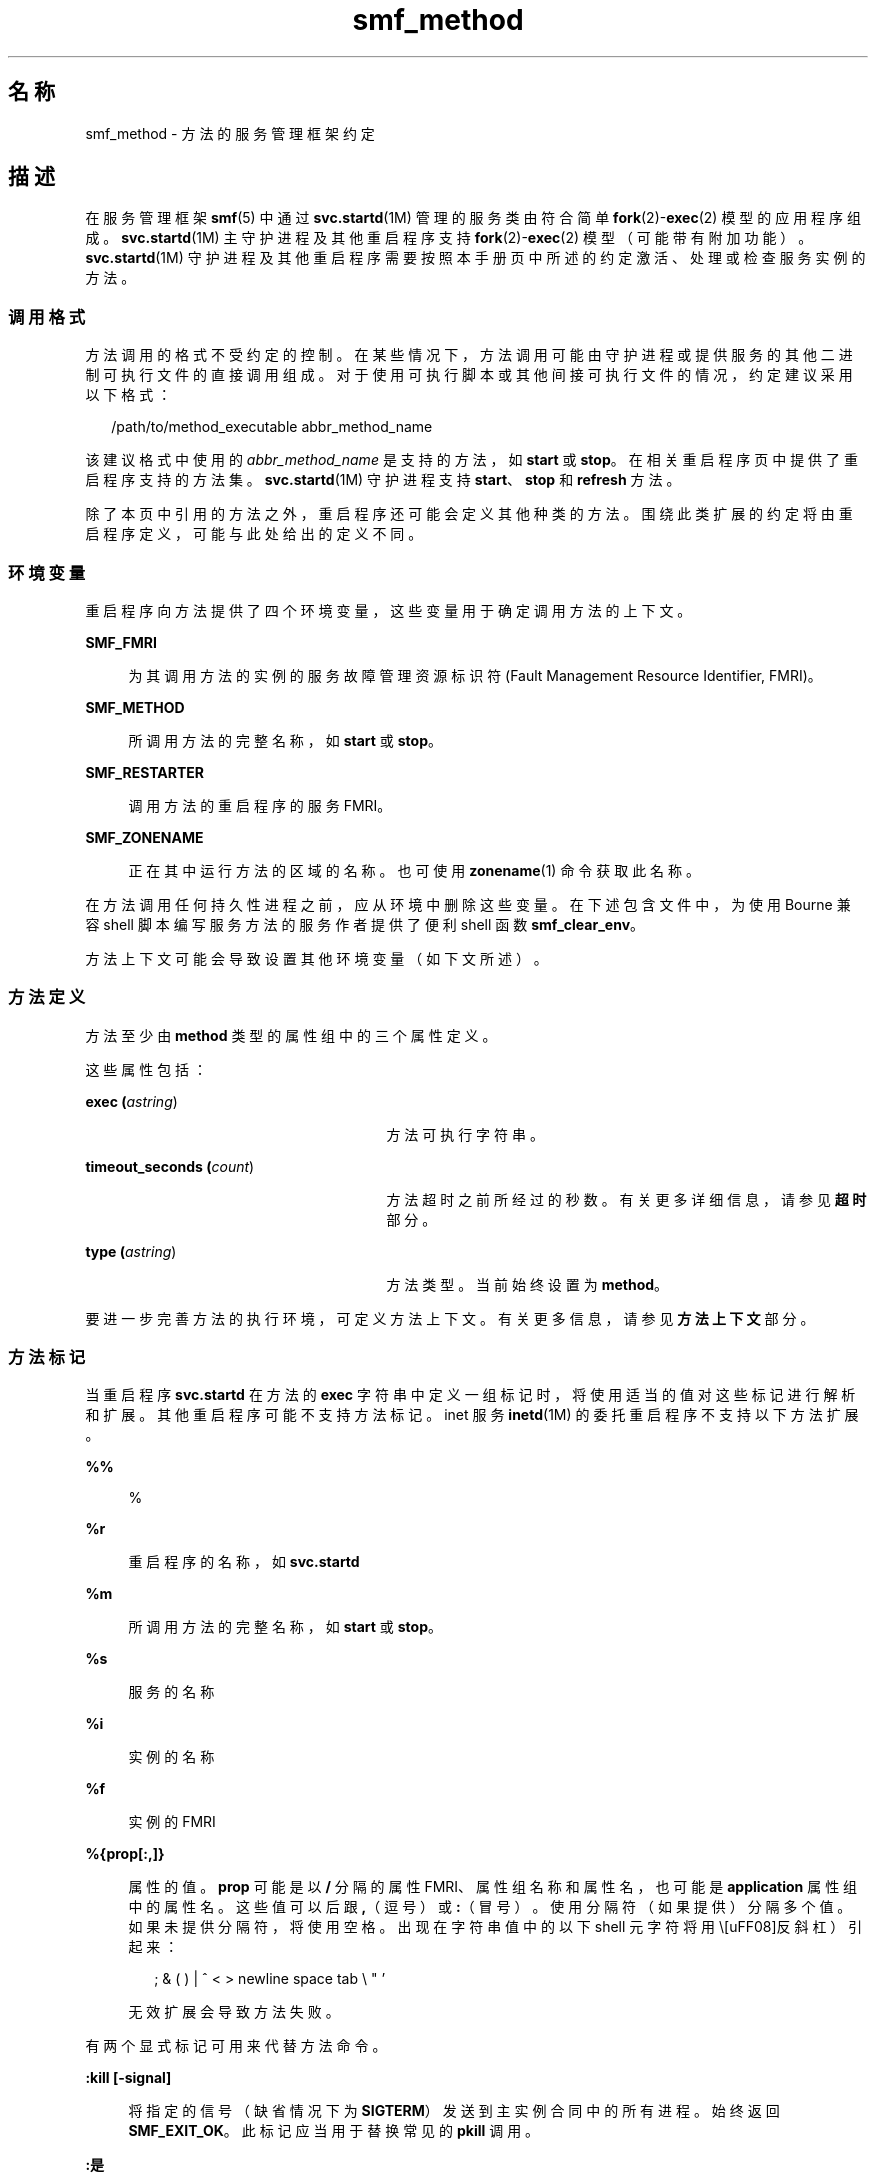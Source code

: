 '\" te
.\" Copyright (c) 2009, 2015, Oracle and/or its affiliates.All rights reserved.
.TH smf_method 5 "2015 年 1 月 30 日" "SunOS 5.11" "标准、环境和宏"
.SH 名称
smf_method \- 方法的服务管理框架约定
.SH 描述
.sp
.LP
在服务管理框架\fBsmf\fR(5) 中通过 \fBsvc.startd\fR(1M) 管理的服务类由符合简单 \fBfork\fR(2)-\fBexec\fR(2) 模型的应用程序组成。\fBsvc.startd\fR(1M) 主守护进程及其他重启程序支持 \fBfork\fR(2)-\fBexec\fR(2) 模型（可能带有附加功能）。\fBsvc.startd\fR(1M) 守护进程及其他重启程序需要按照本手册页中所述的约定激活、处理或检查服务实例的方法。
.SS "调用格式"
.sp
.LP
方法调用的格式不受约定的控制。在某些情况下，方法调用可能由守护进程或提供服务的其他二进制可执行文件的直接调用组成。对于使用可执行脚本或其他间接可执行文件的情况，约定建议采用以下格式：
.sp
.in +2
.nf
/path/to/method_executable abbr_method_name
.fi
.in -2

.sp
.LP
该建议格式中使用的 \fIabbr_method_name\fR 是支持的方法，如 \fBstart\fR 或 \fBstop\fR。在相关重启程序页中提供了重启程序支持的方法集。\fBsvc.startd\fR(1M) 守护进程支持 \fBstart\fR、\fBstop\fR 和 \fBrefresh\fR 方法。
.sp
.LP
除了本页中引用的方法之外，重启程序还可能会定义其他种类的方法。围绕此类扩展的约定将由重启程序定义，可能与此处给出的定义不同。
.SS "环境变量"
.sp
.LP
重启程序向方法提供了四个环境变量，这些变量用于确定调用方法的上下文。
.sp
.ne 2
.mk
.na
\fB\fBSMF_FMRI\fR\fR
.ad
.sp .6
.RS 4n
为其调用方法的实例的服务故障管理资源标识符 (Fault Management Resource Identifier, FMRI)。
.RE

.sp
.ne 2
.mk
.na
\fB\fBSMF_METHOD\fR\fR
.ad
.sp .6
.RS 4n
所调用方法的完整名称，如 \fBstart\fR 或 \fBstop\fR。
.RE

.sp
.ne 2
.mk
.na
\fB\fBSMF_RESTARTER\fR\fR
.ad
.sp .6
.RS 4n
调用方法的重启程序的服务 FMRI。
.RE

.sp
.ne 2
.mk
.na
\fB\fBSMF_ZONENAME\fR\fR
.ad
.sp .6
.RS 4n
正在其中运行方法的区域的名称。也可使用 \fBzonename\fR(1) 命令获取此名称。
.RE

.sp
.LP
在方法调用任何持久性进程之前，应从环境中删除这些变量。在下述包含文件中，为使用 Bourne 兼容 shell 脚本编写服务方法的服务作者提供了便利 shell 函数 \fBsmf_clear_env\fR。
.sp
.LP
方法上下文可能会导致设置其他环境变量（如下文所述）。
.SS "方法定义"
.sp
.LP
方法至少由 \fBmethod\fR 类型的属性组中的三个属性定义。 
.sp
.LP
这些属性包括：
.sp
.ne 2
.mk
.na
\fBexec (\fIastring\fR)\fR
.ad
.RS 27n
.rt  
方法可执行字符串。
.RE

.sp
.ne 2
.mk
.na
\fBtimeout_seconds (\fIcount\fR)\fR
.ad
.RS 27n
.rt  
方法超时之前所经过的秒数。有关更多详细信息，请参见\fB超时\fR部分。
.RE

.sp
.ne 2
.mk
.na
\fBtype (\fIastring\fR)\fR
.ad
.RS 27n
.rt  
方法类型。当前始终设置为 \fBmethod\fR。
.RE

.sp
.LP
要进一步完善方法的执行环境，可定义方法上下文。有关更多信息，请参见\fB方法上下文\fR部分。
.SS "方法标记"
.sp
.LP
当重启程序 \fBsvc.startd\fR 在方法的 \fBexec\fR 字符串中定义一组标记时，将使用适当的值对这些标记进行解析和扩展。其他重启程序可能不支持方法标记。inet 服务 \fBinetd\fR(1M) 的委托重启程序不支持以下方法扩展。
.sp
.ne 2
.mk
.na
\fB\fB%%\fR\fR
.ad
.sp .6
.RS 4n
%
.RE

.sp
.ne 2
.mk
.na
\fB\fB%r\fR\fR
.ad
.sp .6
.RS 4n
重启程序的名称，如 \fBsvc.startd\fR
.RE

.sp
.ne 2
.mk
.na
\fB\fB%m\fR\fR
.ad
.sp .6
.RS 4n
所调用方法的完整名称，如 \fBstart\fR 或 \fBstop\fR。
.RE

.sp
.ne 2
.mk
.na
\fB\fB%s\fR\fR
.ad
.sp .6
.RS 4n
服务的名称
.RE

.sp
.ne 2
.mk
.na
\fB\fB%i\fR\fR
.ad
.sp .6
.RS 4n
实例的名称
.RE

.sp
.ne 2
.mk
.na
\fB\fB%f\fR\fR
.ad
.sp .6
.RS 4n
实例的 FMRI
.RE

.sp
.ne 2
.mk
.na
\fB\fB%{prop[:,]}\fR\fR
.ad
.sp .6
.RS 4n
属性的值。\fBprop\fR 可能是以 \fB/\fR 分隔的属性 FMRI、属性组名称和属性名，也可能是 \fBapplication\fR 属性组中的属性名。这些值可以后跟 \fB,\fR（逗号）或 \fB:\fR（冒号）。使用分隔符（如果提供）分隔多个值。如果未提供分隔符，将使用空格。出现在字符串值中的以下 shell 元字符将用 \（反斜杠）引起来：
.sp
.in +2
.nf
; & ( ) | ^ < > newline space tab  \e  " '
.fi
.in -2

无效扩展会导致方法失败。
.RE

.sp
.LP
有两个显式标记可用来代替方法命令。
.sp
.ne 2
.mk
.na
\fB\fB:kill [-signal]\fR\fR
.ad
.sp .6
.RS 4n
将指定的信号（缺省情况下为 \fBSIGTERM\fR）发送到主实例合同中的所有进程。始终返回 \fBSMF_EXIT_OK\fR。此标记应当用于替换常见的 \fBpkill\fR 调用。
.RE

.sp
.ne 2
.mk
.na
\fB\fB:是\fR\fR
.ad
.sp .6
.RS 4n
始终返回 \fBSMF_EXIT_OK\fR。此标记应当用于对重启程序是必需的但对特定服务是不必要的方法。
.RE

.SS "正在退出和退出状态"
.sp
.LP
start 方法的必需行为是延迟退出，直到服务实例已经准备好应答请求或以其他方式工作。
.sp
.LP
以下退出状态代码在 \fB<libscf.h>\fR 和 shell 支持文件中定义。
.sp

.sp
.TS
tab();
lw(1.74i) lw(.9i) lw(2.86i) 
lw(1.74i) lw(.9i) lw(2.86i) 
.
\fBSMF_EXIT_OK\fR\fB0\fRT{
方法已退出，已成功执行其操作。
T}
\fBSMF_EXIT_ERR_FATAL\fR\fB95\fRT{
方法出现致命性失败，必须通过管理干预才能恢复。
T}
\fBSMF_EXIT_ERR_CONFIG\fR\fB96\fRT{
无法恢复的配置错误。返回此退出状态的常见情况是已启用的服务实例缺少必需的配置文件。
T}
\fBSMF_EXIT_ERR_NOSMF\fR\fB99\fRT{
方法被错误地在 \fBsmf\fR(5) 工具外部调用。依赖于 \fBsmf\fR(5) 功能的服务应退出并显示此状态值。
T}
\fBSMF_EXIT_ERR_PERM\fR\fB100\fRT{
方法所需的某种形式的权限（如文件访问、特权、授权或其他凭证）在调用时不可用。
T}
\fBSMF_EXIT_ERR_OTHER\fR\fB非零\fRT{
方法的任何非零退出状态均被视为未知错误。一系列未知错误可能会被重启程序或以重启程序的名义识别为故障。
T}
.TE

.sp
.LP
除了上述退出代码以外，方法还可结合 \fBsmf_method_exit()\fR 使用以下退出代码，可通过 \fBsmf_method_exit\fR(3SCF)、\fBsmf_include.sh\fR 和 \fBsmf_include.py\fR Python 模块获得以下代码：
.sp

.sp
.TS
tab();
lw(1.74i) lw(.9i) lw(2.86i) 
lw(1.74i) lw(.9i) lw(2.86i) 
.
\fBSMF_EXIT_TEMP_DISABLE\fR\fB101\fRT{
方法顺利退出并请求临时禁用。   
T}
\fBSMF_EXIT_TEMP_TRANSIENT\fR\fB102\fRT{
方法顺利退出并请求按照服务模型为“瞬态”一样来进行处理。
T}
.TE

.sp
.LP
利用精确的退出代码，使负责的重启程序可以将错误响应分类为间歇性的（值得执行重新启动）或永久性的（要求管理干预）。
.SS "超时"
.sp
.LP
每个方法都可以有独立的超时（以秒为单位指定）。方法超时由 \fBtimeout_seconds\fR 属性指定。
.sp
.LP
超时是服务的重启程序用来确定方法已挂起或未在继续执行的最后手段。如果已超时，多数重启程序会将服务置于维护状态。请参见 \fBsvc.startd\fR(1M)。在指定超时时，建议考虑一定的误差范围，以避免出现方法正在执行但系统因为内存、CPU 或 I/O 负载等原因而暂时响应非常缓慢的情况时，过早地判断为执行失败。
.sp
.LP
对于预期需要用一两秒的方法，\fB60\fR 秒是一个较好的初始值。\fB300\fR 秒（5 分钟）适用于通常需要用 \fB30\fR 秒的方法。对于经常要用较长时间的方法，应相应地增大超时值。
.sp
.LP
如果希望快速判断为故障以便提示进行管理干预，则可以使用较短的超时。如果管理干预可能只是清除服务并重新启动方法，请考虑使用较长的超时。
.sp
.LP
如果 \fBtimeout_seconds\fR 设置为 \fB0\fR，则服务无超时。不建议使用此设置，但它适用于绝对需要它的服务。\fB-1\fR 也可用于指定无超时，但已过时。
.SS "Shell 编程支持"
.sp
.LP
定义上述退出状态值的一组环境变量通过文件 \fB/lib/svc/share/smf_include.sh\fR 中的便利 shell 函数提供。此文件是 Bourne shell 脚本，可通过源运算符包含在任何 Bourne 兼容 shell 中。
.sp
.LP
为帮助编写可充当 SMF 方法的脚本以及 \fB/etc/init.d\fR 脚本，提供了 \fBsmf_present()\fR shell 函数。如果 \fBsmf\fR(5) 工具不可用，\fBsmf_present()\fR 会返回非零退出状态。
.sp
.LP
此类脚本的一个可能的结构如下所示：
.sp
.in +2
.nf
if smf_present; then
      # Shell code to run application as managed service
      ....

      smf_clear_env
else
      # Shell code to run application as /etc/init.d script
      ....
fi
.fi
.in -2

.sp
.LP
此示例显示了所提供的两个便利函数的用法。
.SS "Python 编程支持"
.sp
.LP
\fB/lib/svc/share/smf_include.sh\fR 提供的相同的退出状态集可以在 \fBsmf_include\fR 模块中获得。
.SS "方法上下文"
.sp
.LP
服务管理工具提供了一种常见机制，可用于设置在其中执行 \fBfork\fR(2)-\fBexec\fR(2) 模型服务的上下文。
.sp
.LP
所需的方法上下文应由服务开发者提供。所有服务实例都应尽可能地以最低权限级别运行，以限制潜在的安全危害。
.sp
.LP
方法上下文可包含以下属性：
.sp
.ne 2
.mk
.na
\fB环境\fR
.ad
.sp .6
.RS 4n
要以一种包含多个 \fBNAME=value\fR 字符串的形式插入方法所在环境的环境变量。
.RE

.sp
.ne 2
.mk
.na
\fB\fBprofile\fR\fR
.ad
.sp .6
.RS 4n
RBAC（Role-Based Access Control，基于角色的访问控制）配置文件的名称，该配置文件与方法可执行文件一起用于标识 \fBexec_attr\fR(4) 中的条目。
.RE

.sp
.ne 2
.mk
.na
\fB\fBuser\fR\fR
.ad
.sp .6
.RS 4n
数字或文本形式的用户 ID。
.RE

.sp
.ne 2
.mk
.na
\fB\fBgroup\fR\fR
.ad
.sp .6
.RS 4n
数字或文本形式的组 ID。
.RE

.sp
.ne 2
.mk
.na
\fB\fBsupp_groups\fR\fR
.ad
.sp .6
.RS 4n
一个可选字符串，按数字或文本形式的 ID 指定补充组成员资格。
.RE

.sp
.ne 2
.mk
.na
\fB\fBprivileges\fR\fR
.ad
.sp .6
.RS 4n
一个可选字符串，指定 \fBprivileges\fR(5) 中所定义的特权集。可在此处指定一个扩展策略。
.RE

.sp
.ne 2
.mk
.na
\fB\fBlimit_privileges\fR\fR
.ad
.sp .6
.RS 4n
一个可选字符串，指定 \fBprivileges\fR(5) 中所定义的限制特权集。
.RE

.sp
.ne 2
.mk
.na
\fB\fBworking_directory\fR\fR
.ad
.sp .6
.RS 4n
从中启动方法的起始目录。可将 \fB:home\fR 用作一个标记，指示使用其 \fBuid\fR 启动方法的用户的起始目录。如果未设置该属性，将使用 \fB:home\fR。
.RE

.sp
.ne 2
.mk
.na
\fB\fBproject\fR\fR
.ad
.sp .6
.RS 4n
数字或文本形式的项目 ID。可将 \fB:default\fR 用作一个标记，为使用其 \fBuid\fR 启动方法的用户指示由 \fBgetdefaultproj\fR(3PROJECT)标识的项目。
.RE

.sp
.ne 2
.mk
.na
\fB\fBresource_pool\fR\fR
.ad
.sp .6
.RS 4n
启动方法的资源池的名称。可将 \fB:default\fR 用作一个标记，指示在上述 \fBproject\fR 属性中给出的 \fBproject\fR(4) 条目中所指定的池。
.RE

.sp
.LP
通过为服务或实例指定 \fBmethod_context\fR 属性组，可为整个服务实例设置方法上下文。通过在方法属性组上提供方法上下文属性，方法可能会覆盖实例方法上下文。
.sp
.LP
无效方法上下文设置始终会导致方法失败，但导致发出警告的无效环境变量除外。
.sp
.LP
除了上述定义的上下文之外，许多 \fBfork\fR(2)-\fBexec\fR(2) 模型重启程序在作为方法调用可执行文件时还使用以下约定：
.sp
.ne 2
.mk
.na
\fB参数数组\fR
.ad
.sp .6
.RS 4n
\fBargv[]\fR 中参数的设置与 \fBexec\fR 字符串的结果 \fB/bin/sh -c\fR 一致。
.RE

.sp
.ne 2
.mk
.na
\fB文件描述符\fR
.ad
.sp .6
.RS 4n
文件描述符 \fB0\fR 为 \fB/dev/null\fR。文件描述符 \fB1\fR 和 \fB2\fR 建议为基于服务日志文件。
.RE

.SH 文件
.sp
.ne 2
.mk
.na
\fB\fB/lib/svc/share/smf_include.sh\fR\fR
.ad
.br
.na
\fB\fB/lib/svc/share/smf_exit_codes.sh\fR\fR
.ad
.br
.na
\fB\fB/usr/lib/\fIpython-version\fR/vendor-packages/smf_include.py\fR\fR
.ad
.sp .6
.RS 4n
退出状态值的定义。
.RE

.sp
.ne 2
.mk
.na
\fB\fB/usr/include/libscf.h\fR\fR
.ad
.sp .6
.RS 4n
退出状态代码的定义。
.RE

.SH 示例
.LP
\fB示例 1 \fR在服务日志中报告服务特定的配置错误消息。
.sp
.LP
启动方法可能要使用 \fBsmf_method_exit()\fR，以在服务日志中报告服务特定的配置错误消息。

.sp
.in +2
.nf
if [ ! -s "$my_config_file" ]; then
   smf_method_exit $SMF_EXIT_ERR_CONFIG \e
       missing_or_empty_config_file \e
       "$my_config_file is missing or empty"
fi
.fi
.in -2

.LP
\fB示例 2 \fR在非全局区域中启动时禁用仅应在全局区域中运行的服务。
.sp
.LP
仅应在全局区域中运行的服务在非全局区域中启动时，可能要禁用其本身。

.sp
.in +2
.nf
if smf_is_nonglobalzone; then
    smf_method_exit $SMF_EXIT_TEMP_DISABLE global_zone_only \e
    "$SMF_FMRI is not supported in a local zone" SUNW_OST_OSCMD
fi
.fi
.in -2

.SH 另请参见
.sp
.LP
\fBzonename\fR(1)、\fBcoreadm\fR(1M)、\fBinetd\fR(1M)、\fBsvccfg\fR(1M)、\fBsvc.startd\fR(1M)、\fBexec\fR(2)、\fBfork\fR(2)、\fBgetdefaultproj\fR(3PROJECT)、\fBsmf_method_exit\fR(3SCF)、\fBexec_attr\fR(4)、\fBproject\fR(4)、\fBservice_bundle\fR(4)、\fBattributes\fR(5)、\fBprivileges\fR(5)、\fBrbac\fR(5)、\fBsmf\fR(5)、\fBsmf_bootstrap\fR(5)、\fBzones\fR(5)
.SH 附注
.sp
.LP
\fBsmf\fR(5) 的现有版本不支持多个系统信息库。
.sp
.LP
当服务配置为以 root 身份但以不同于 \fBlimit_privileges\fR 的权限启动时，所生成的进程可识别权限。这可能会出乎开发者的意料，他们本以为 \fBseteuid(<非零 UID>)\fR 能够将权限降为基本或更低的级别。
